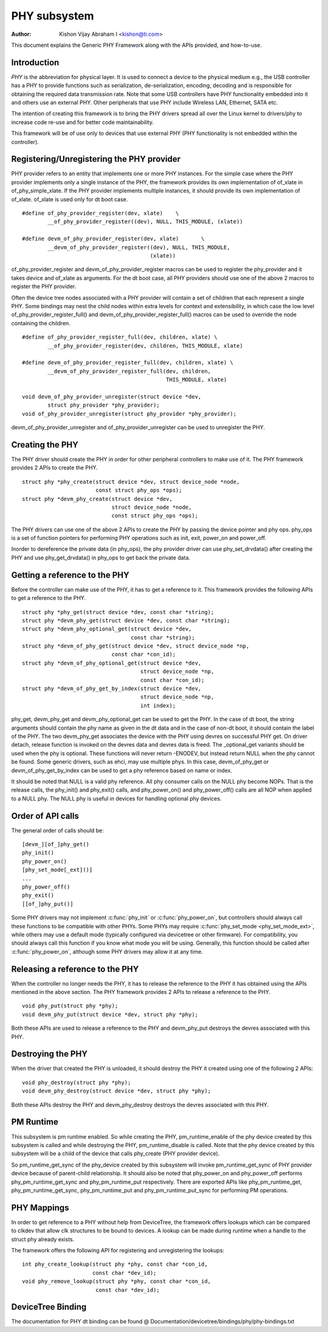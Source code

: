 =============
PHY subsystem
=============

:Author: Kishon Vijay Abraham I <kishon@ti.com>

This document explains the Generic PHY Framework along with the APIs provided,
and how-to-use.

Introduction
============

*PHY* is the abbreviation for physical layer. It is used to connect a device
to the physical medium e.g., the USB controller has a PHY to provide functions
such as serialization, de-serialization, encoding, decoding and is responsible
for obtaining the required data transmission rate. Note that some USB
controllers have PHY functionality embedded into it and others use an external
PHY. Other peripherals that use PHY include Wireless LAN, Ethernet,
SATA etc.

The intention of creating this framework is to bring the PHY drivers spread
all over the Linux kernel to drivers/phy to increase code re-use and for
better code maintainability.

This framework will be of use only to devices that use external PHY (PHY
functionality is not embedded within the controller).

Registering/Unregistering the PHY provider
==========================================

PHY provider refers to an entity that implements one or more PHY instances.
For the simple case where the PHY provider implements only a single instance of
the PHY, the framework provides its own implementation of of_xlate in
of_phy_simple_xlate. If the PHY provider implements multiple instances, it
should provide its own implementation of of_xlate. of_xlate is used only for
dt boot case.

::

	#define of_phy_provider_register(dev, xlate)    \
		__of_phy_provider_register((dev), NULL, THIS_MODULE, (xlate))

	#define devm_of_phy_provider_register(dev, xlate)       \
		__devm_of_phy_provider_register((dev), NULL, THIS_MODULE,
						(xlate))

of_phy_provider_register and devm_of_phy_provider_register macros can be used to
register the phy_provider and it takes device and of_xlate as
arguments. For the dt boot case, all PHY providers should use one of the above
2 macros to register the PHY provider.

Often the device tree nodes associated with a PHY provider will contain a set
of children that each represent a single PHY. Some bindings may nest the child
nodes within extra levels for context and extensibility, in which case the low
level of_phy_provider_register_full() and devm_of_phy_provider_register_full()
macros can be used to override the node containing the children.

::

	#define of_phy_provider_register_full(dev, children, xlate) \
		__of_phy_provider_register(dev, children, THIS_MODULE, xlate)

	#define devm_of_phy_provider_register_full(dev, children, xlate) \
		__devm_of_phy_provider_register_full(dev, children,
						     THIS_MODULE, xlate)

	void devm_of_phy_provider_unregister(struct device *dev,
		struct phy_provider *phy_provider);
	void of_phy_provider_unregister(struct phy_provider *phy_provider);

devm_of_phy_provider_unregister and of_phy_provider_unregister can be used to
unregister the PHY.

Creating the PHY
================

The PHY driver should create the PHY in order for other peripheral controllers
to make use of it. The PHY framework provides 2 APIs to create the PHY.

::

	struct phy *phy_create(struct device *dev, struct device_node *node,
			       const struct phy_ops *ops);
	struct phy *devm_phy_create(struct device *dev,
				    struct device_node *node,
				    const struct phy_ops *ops);

The PHY drivers can use one of the above 2 APIs to create the PHY by passing
the device pointer and phy ops.
phy_ops is a set of function pointers for performing PHY operations such as
init, exit, power_on and power_off.

Inorder to dereference the private data (in phy_ops), the phy provider driver
can use phy_set_drvdata() after creating the PHY and use phy_get_drvdata() in
phy_ops to get back the private data.

Getting a reference to the PHY
==============================

Before the controller can make use of the PHY, it has to get a reference to
it. This framework provides the following APIs to get a reference to the PHY.

::

	struct phy *phy_get(struct device *dev, const char *string);
	struct phy *devm_phy_get(struct device *dev, const char *string);
	struct phy *devm_phy_optional_get(struct device *dev,
					  const char *string);
	struct phy *devm_of_phy_get(struct device *dev, struct device_node *np,
				    const char *con_id);
	struct phy *devm_of_phy_optional_get(struct device *dev,
					     struct device_node *np,
					     const char *con_id);
	struct phy *devm_of_phy_get_by_index(struct device *dev,
					     struct device_node *np,
					     int index);

phy_get, devm_phy_get and devm_phy_optional_get can be used to get the PHY.
In the case of dt boot, the string arguments
should contain the phy name as given in the dt data and in the case of
non-dt boot, it should contain the label of the PHY.  The two
devm_phy_get associates the device with the PHY using devres on
successful PHY get. On driver detach, release function is invoked on
the devres data and devres data is freed.
The _optional_get variants should be used when the phy is optional. These
functions will never return -ENODEV, but instead return NULL when
the phy cannot be found.
Some generic drivers, such as ehci, may use multiple phys. In this case,
devm_of_phy_get or devm_of_phy_get_by_index can be used to get a phy
reference based on name or index.

It should be noted that NULL is a valid phy reference. All phy
consumer calls on the NULL phy become NOPs. That is the release calls,
the phy_init() and phy_exit() calls, and phy_power_on() and
phy_power_off() calls are all NOP when applied to a NULL phy. The NULL
phy is useful in devices for handling optional phy devices.

Order of API calls
==================

The general order of calls should be::

    [devm_][of_]phy_get()
    phy_init()
    phy_power_on()
    [phy_set_mode[_ext]()]
    ...
    phy_power_off()
    phy_exit()
    [[of_]phy_put()]

Some PHY drivers may not implement :c:func:`phy_init` or :c:func:`phy_power_on`,
but controllers should always call these functions to be compatible with other
PHYs. Some PHYs may require :c:func:`phy_set_mode <phy_set_mode_ext>`, while
others may use a default mode (typically configured via devicetree or other
firmware). For compatibility, you should always call this function if you know
what mode you will be using. Generally, this function should be called after
:c:func:`phy_power_on`, although some PHY drivers may allow it at any time.

Releasing a reference to the PHY
================================

When the controller no longer needs the PHY, it has to release the reference
to the PHY it has obtained using the APIs mentioned in the above section. The
PHY framework provides 2 APIs to release a reference to the PHY.

::

	void phy_put(struct phy *phy);
	void devm_phy_put(struct device *dev, struct phy *phy);

Both these APIs are used to release a reference to the PHY and devm_phy_put
destroys the devres associated with this PHY.

Destroying the PHY
==================

When the driver that created the PHY is unloaded, it should destroy the PHY it
created using one of the following 2 APIs::

	void phy_destroy(struct phy *phy);
	void devm_phy_destroy(struct device *dev, struct phy *phy);

Both these APIs destroy the PHY and devm_phy_destroy destroys the devres
associated with this PHY.

PM Runtime
==========

This subsystem is pm runtime enabled. So while creating the PHY,
pm_runtime_enable of the phy device created by this subsystem is called and
while destroying the PHY, pm_runtime_disable is called. Note that the phy
device created by this subsystem will be a child of the device that calls
phy_create (PHY provider device).

So pm_runtime_get_sync of the phy_device created by this subsystem will invoke
pm_runtime_get_sync of PHY provider device because of parent-child relationship.
It should also be noted that phy_power_on and phy_power_off performs
phy_pm_runtime_get_sync and phy_pm_runtime_put respectively.
There are exported APIs like phy_pm_runtime_get, phy_pm_runtime_get_sync,
phy_pm_runtime_put and phy_pm_runtime_put_sync for performing PM operations.

PHY Mappings
============

In order to get reference to a PHY without help from DeviceTree, the framework
offers lookups which can be compared to clkdev that allow clk structures to be
bound to devices. A lookup can be made during runtime when a handle to the
struct phy already exists.

The framework offers the following API for registering and unregistering the
lookups::

	int phy_create_lookup(struct phy *phy, const char *con_id,
			      const char *dev_id);
	void phy_remove_lookup(struct phy *phy, const char *con_id,
			       const char *dev_id);

DeviceTree Binding
==================

The documentation for PHY dt binding can be found @
Documentation/devicetree/bindings/phy/phy-bindings.txt
